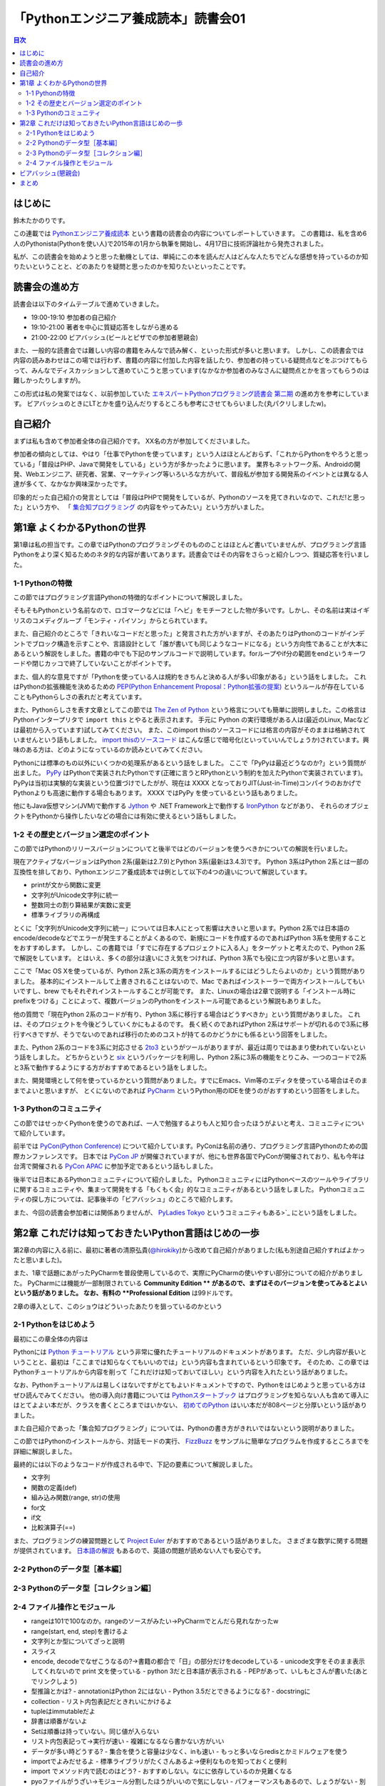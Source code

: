 ======================================
 「Pythonエンジニア養成読本」読書会01
======================================

.. contents:: 目次
   :local:

はじめに
========
鈴木たかのりです。

この連載では `Pythonエンジニア養成読本 <http://gihyo.jp/book/2015/978-4-7741-7320-7>`_
という書籍の読書会の内容についてレポートしていきます。
この書籍は、私を含め6人のPythonista(Pythonを使い人)で2015年の1月から執筆を開始し、4月17日に技術評論社から発売されました。

私が、この読書会を始めようと思った動機としては、単純にこの本を読んだ人はどんな人たちでどんな感想を持っているのか知りたいということと、どのあたりを疑問と思ったのかを知りたいといったことです。

読書会の進め方
==============
読書会は以下のタイムテーブルで進めていきました。

- 19:00-19:10 参加者の自己紹介
- 19:10-21:00 著者を中心に質疑応答をしながら進める
- 21:00-22:00 ビアバッシュ(ビールとピザでの参加者懇親会)

また、一般的な読書会では難しい内容の書籍をみんなで読み解く、といった形式が多いと思います。
しかし、この読書会では内容の読みあわせはこの場では行わず、書籍の内容に付加した内容を話したり、参加者の持っている疑問点などをぶつけてもらって、みんなでディスカッションして進めていこうと思っています(なかなか参加者のみなさんに疑問点とかを言ってもらうのは難しかったりしますが)。

この形式は私の発案ではなく、以前参加していた
`エキスパートPythonプログラミング読書会 第二期 <http://connpass.com/series/31/>`_
の進め方を参考にしています。
ビアバッシュのときにLTとかを盛り込んだりするところも参考にさせてもらいました(丸パクリしましたw)。

自己紹介
========
まずは私も含めて参加者全体の自己紹介です。
XX名の方が参加してくださいました。

参加者の傾向としては、やはり「仕事でPythonを使っています」という人はほとんどおらず、「これからPythonをやろうと思っている」「普段はPHP、Javaで開発をしている」という方が多かったように思います。
業界もネットワーク系、Androidの開発、Webエンジニア、研究者、営業、マーケティング等いろいろな方がいて、普段私が参加する開発系のイベントとは異なる人達が多くて、なかなか興味深かったです。

印象的だった自己紹介の発言としては「普段はPHPで開発をしているが、Pythonのソースを見てきれいなので、これだ!と思った」という方や、
「 `集合知プログラミング <http://www.oreilly.co.jp/books/9784873113647/>`_ の内容をやってみたい」という方がいました。

第1章 よくわかるPythonの世界
============================
第1章は私の担当です。この章ではPythonのプログラミングそのもののことはほとんど書いていませんが、プログラミング言語Pythonをより深く知るためのネタ的な内容が書いてあります。読書会ではその内容をさらっと紹介しつつ、質疑応答を行いました。

1-1 Pythonの特徴
----------------
この節ではプログラミング言語Pythonの特徴的なポイントについて解説しました。

そもそもPythonという名前なので、ロゴマークなどには「ヘビ」をモチーフとした物が多いです。しかし、その名前は実はイギリスのコメディグループ「モンティ・パイソン」からとられています。

また、自己紹介のところで「きれいなコードだと思った」と発言された方がいますが、そのあたりはPythonのコードがインデントでブロック構造を示すことや、言語設計として「誰が書いても同じようなコードになる」という方向性であることが大本にあるという解説をしました。書籍の中でも下記のサンプルコードで説明しています。forループやif分の範囲をendというキーワードや閉じカッコで終了していないことがポイントです。

.. code-block:: python
   :caption: Pythonではブロック構造をインデントで表します
   
   for i in range(10):
       if i % 5 == 0:
           print 'ham'
       elif i % 3 == 0:
           print 'eggs'
       else:
           print 'spam'

また、個人的な意見ですが「Pythonを使っている人は規約をきちんと決める人が多い印象がある」という話をしました。
これはPythonの拡張機能を決めるための `PEP(Python Enhancement Proposal：Python拡張の提案) <https://www.python.org/dev/peps/pep-0001/>`_
というルールが存在していることもPythonらしさの表れだと考えています。

また、Pythonらしさを表す文章としてこの節では
`The Zen of Python <https://www.python.org/dev/peps/pep-0020/>`_
という格言についても簡単に説明しました。この格言は
Pythonインタープリタで ``import this`` とやると表示されます。
手元に Python の実行環境がある人は(最近のLinux, Macなどは最初から入っています)試してみてください。
また、このimport thisのソースコードには格言の内容がそのままは格納されていませんという話もしました。
`import thisのソースコード <https://github.com/python/cpython/blob/master/Lib/this.py>`_ はこんな感じで暗号化(といっていいんでしょうか)されています。興味のある方は、どのようになっているのか読みといてみてください。

Pythonには標準のもの以外にいくつかの処理系があるという話をしました。
ここで「PyPyは最近どうなのか?」という質問が出ました。
`PyPy <http://pypy.org/>`_ はPythonで実装されたPythonです(正確に言うとRPythonという制約を加えたPythonで実装されています)。
PyPyは当初は実験的な実装という位置づけでしたがが、現在は XXXX となっておりJIT(Just-in-Time)コンパイラのおかげでPythonよりも高速に動作する場合もあります。
XXXX ではPyPy を使っているという話もありました。

他にもJava仮想マシン(JVM)で動作する
`Jython <http://www.jython.org/>`_ や
.NET Framework上で動作する `IronPython <http://ironpython.net/>`_ などがあり、
それらのオブジェクトをPythonから操作したいなどの場合には有効に使えるという話もしました。

1-2 その歴史とバージョン選定のポイント
--------------------------------------
この節ではPythonのリリースバージョンについてと後半ではどのバージョンを使うべきかについての解説を行いました。

現在アクティブなバージョンはPython 2系(最新は2.7.9)とPython 3系(最新は3.4.3)です。
Python 3系はPython 2系とは一部の互換性を排しており、Pythonエンジニア養成読本では例として以下の4つの違いについて解説しています。

- printが文から関数に変更
- 文字列がUnicode文字列に統一
- 整数同士の割り算結果が実数に変更
- 標準ライブラリの再構成

とくに「文字列がUnicode文字列に統一」については日本人にとって影響は大きいと思います。Python 2系では日本語のencode/decodeなどでエラーが発生することがよくあるので、新規にコードを作成するのであればPython 3系を使用することをおすすめします。
しかし、この書籍では「すでに存在するプロジェクトに入る人」をターゲットと考えたので、Python 2系で解説をしています。
とはいえ、多くの部分は違いにさえ気をつければ、Python 3系でも役に立つ内容が多いと思います。

ここで「Mac OS Xを使っているが、Python 2系と3系の両方をインストールするにはどうしたらよいのか」という質問がありました。
基本的にインストールして上書きされることはないので、Mac であればインストーラーで両方インストールしてもいいですし、brew でもそれぞれインストールすることが可能です。
また、Linuxの場合は2章で説明する「インストール時にprefixをつける」ことによって、複数バージョンのPythonをインストール可能であるという解説もありました。

.. code-block:: sh
   :caption: brew でPython 2系と3系をインストール

   $ brew install python	     
   $ brew install python3
   $ /usr/local/bin/python2 -V
   Python 2.7.9
   $ /usr/local/bin/python -V
   Python 2.7.9
   $ /usr/local/bin/python3 -V
   Python 3.4.2

他の質問で「現在Python 2系のコードが有り、Python 3系に移行する場合はどうすべきか」という質問がありました。
これは、そのプロジェクトを今後どうしていくかにもよるのです。
長く続くのであればPython 2系はサポートが切れるので3系に移行すべきですが、そうでないのであれば移行のためのコストが持てるのかどうかにも係るという回答をしました。

また、Python 2系のコードを3系に対応させる
`2to3 <http://docs.python.jp/2.7/library/2to3.html>`_ というがツールがありますが、最近は周りではあまり使われていないという話をしました。
どちからというと `six <https://pypi.python.org/pypi/six>`_ というパッケージを利用し、Python 2系に3系の機能をとりこみ、一つのコードで2系と3系で動作するようにする方がおすすめであるという話をしました。

また、開発環境として何を使っているかという質問がありました。すでにEmacs、Vim等のエディタを使っている場合はそのままでよいと思いますが、
とくにないのであれば `PyCharm <https://www.jetbrains.com/pycharm/>`_ というPython用のIDEを使うのがおすすめという回答をしました。

1-3 Pythonのコミュニティ
------------------------
この節ではせっかくPythonを使うのであれば、一人で勉強するよりも人と知り合ったほうがよいと考え、コミュニティについて紹介しています。

前半では `PyCon(Python Conference) <http://www.pycon.org/>`_ について紹介しています。PyConは名前の通り、プログラミング言語Pythonのための国際カンファレンスです。
日本では `PyCon JP <http://www.pycon.jp>`_ が開催されていますが、他にも世界各国でPyConが開催されており、私も今年は台湾で開催される
`PyCon APAC <https://tw.pycon.org/2015apac/en/>`_ に参加予定であるという話もしました。

後半では日本にあるPythonコミュニティについて紹介しました。
PythonコミュニティにはPythonベースのツールやライブラリに関するコミュニティや、集まって開発をする「もくもく会」的なコミュニティがあるという話をしました。
Pythonコミュニティの探し方については、記事後半の「ビアバッシュ」のところで紹介します。

また、今回の読書会参加者には関係ありませんが、
`PyLadies Tokyo <http://pyladies-tokyo.connpass.com/>`_ というコミュニティもある>`_ にという話をしました。

第2章 これだけは知っておきたいPython言語はじめの一歩
====================================================
第2章の内容に入る前に、最初に著者の清原弘貴(`@hirokiky <https://twitter.com/hirokiky>`_)から改めて自己紹介がありました(私も別途自己紹介すればよかったと思いました)。

また、1章で話題にあがったPyCharmを普段使用しているので、実際にPyCharmの使いやすい部分についての紹介がありました。
PyCharmには機能が一部制限されている **Community Edition ** があるので、まずはそのバージョンを使ってみるとよいという話がありました。
なお、有料の **Professional Edition** は99ドルです。

2章の導入として、このショウはどういったあたりを狙っているのかという

2-1 Pythonをはじめよう
----------------------
最初にこの章全体の内容は

Pythonには
`Python チュートリアル <http://docs.python.jp/2/tutorial/>`_
という非常に優れたチュートリアルのドキュメントがあります。
ただ、少し内容が長いということと、最初は「ここまでは知らなくてもいいのでは」という内容も含まれているという印象です。
そのため、この章ではPythonチュートリアルから内容を削って「これだけは知っておいてほしい」という内容を入れたという話がありました。

なお、Pythonチュートリアルは易しくはないですがとてもよいドキュメントですので、Pythonをはじめようと思っている方はぜひ読んでみてください。
他の導入向け書籍については
`Pythonスタートブック <http://gihyo.jp/book/2010/978-4-7741-4229-6>`_ はプログラミングを知らない人も含めて導入にはとてよよい本だが、クラスを書くところまではいかない、
`初めてのPython <http://www.oreilly.co.jp/books/9784873113937/>`_ はいい本だが808ページと分厚いという話がありました。

また自己紹介であった「集合知プログラミング」については、Pythonの書き方がきれいではないという説明がありました。

この節ではPythonのインストールから、対話モードの実行、 `FizzBuzz <http://ja.wikipedia.org/wiki/Fizz_Buzz>`_ をサンプルに簡単なプログラムを作成するところまでを詳細に解説しました。

最終的には以下のようなコードが作成される中で、下記の要素について解説しました。

- 文字列
- 関数の定義(def)
- 組み込み関数(range, str)の使用
- for文
- if文
- 比較演算子(==)

.. code-block:: python
   :caption: fizzbuzz.py

   def fizzbuzz(num):
       if num % 3 == 0 and num % 5 == 0:
           return 'FizzBuzz'
       elif num % 3 == 0:
           return 'Fizz'
       elif num % 5 == 0:
           return 'Buzz'
       else:
           return str(num)

   for num in range(1, 101):
       print fizzbuzz(num)

また、プログラミングの練習問題として
`Project Euler <https://projecteuler.net/>`_
がおすすめであるという話がありました。
さまざまな数学に関する問題が提供されています。
`日本語の解説 <http://odz.sakura.ne.jp/projecteuler/>`_ もあるので、英語の問題が読めない人でも安心です。

2-2 Pythonのデータ型［基本編］
------------------------------

2-3 Pythonのデータ型［コレクション編］
--------------------------------------

2-4 ファイル操作とモジュール
----------------------------

- rangeは101で100なのか。rangeのソースがみたい→PyCharmでとんだら見れなかったw
- range(start, end, step)を書けるよ

- 文字列とか型についてざっと説明
- スライス
- encode, decodeでなぜこうなるの?→書籍の都合で「日」の部分だけをdecodeしている
  - unicode文字をそのまま表示してくれないので print 文を使っている
  - python 3だと日本語が表示される
  - PEPがあって、いしもとさんが書いた(あとでリンクしよう)
- 型推論とかは?
  - annotationはPython 2にはない
  - Python 3.5だとできるようになる?
  - docstringに

- collection
  - リスト内包表記だときれいにかけるよ
- tupleはimmutableだよ
- 辞書は順番がないよ  
- Setは順番は持っていない。同じ値が入らない
- リスト内包表記って→実行が速い
  - 複雑になるなら書かない方がいい
- データが多い時どうする?
  - 集合を使うと容量は少なく、inも速い
  - もっと多いならredisとかミドルウェアを使う  
- importでよみだせるよ
  - 標準ライブラリがたくさんあるよ→便利なものを知っておくと便利
- import でメソッド内で読むのはどう?
  - おすすめしない。なにに依存しているのか見難くなる
- pyoファイルがうざい→モジュール分割したほうがいいので気にしない
  - パフォーマンスもあるので、しょうがない
  - 別の場所においたりできるといいな→たしかに
- getでdefaultを指定するのがおすすめ
    
ビアバッシュ(懇親会)
====================
読書会の終了後ビールとピザで懇親会(ビアバッシュ)を行いました。

- http://connpass.com/category/Python/
- http://pyconjp.blogspot.jp/2015/04/python-event-201505.html
- http://connpass.com/event/14076/
- http://www.amazon.co.jp/s/ref=nb_sb_noss?__mk_ja_JP=%E3%82%AB%E3%82%BF%E3%82%AB%E3%83%8A&url=search-alias%3Daps&field-keywords=%E3%82%A8%E3%83%B3%E3%82%B8%E3%83%8B%E3%82%A2%E9%A4%8A%E6%88%90%E8%AA%AD%E6%9C%AC

まとめ
======
